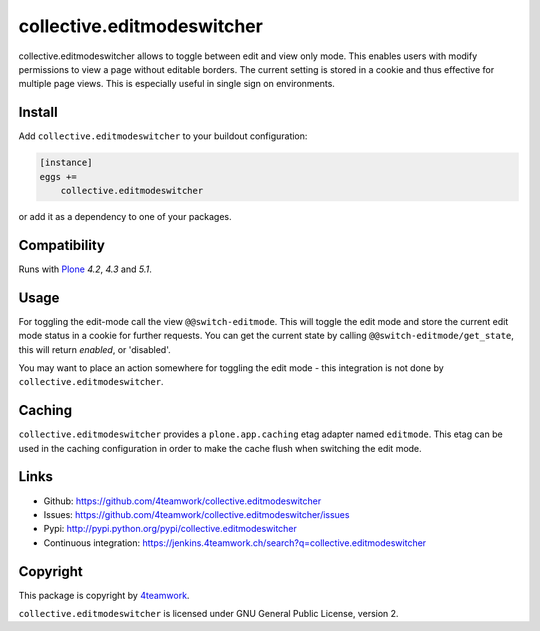 collective.editmodeswitcher
===========================

collective.editmodeswitcher allows to toggle between edit and view only mode.
This enables users with modify permissions to view a page without editable
borders.
The current setting is stored in a cookie and thus effective for multiple
page views.
This is especially useful in single sign on environments.


Install
-------

Add ``collective.editmodeswitcher`` to your buildout configuration:

.. code:: ini

    [instance]
    eggs +=
        collective.editmodeswitcher

or add it as a dependency to one of your packages.


Compatibility
-------------

Runs with `Plone <http://www.plone.org/>`_ `4.2`, `4.3` and `5.1`.


Usage
-----

For toggling the edit-mode call the view ``@@switch-editmode``.
This will toggle the edit mode and store the current edit mode status
in a cookie for further requests. You can get the current state by calling
``@@switch-editmode/get_state``, this will return `enabled`, or 'disabled'.

You may want to place an action somewhere for toggling the edit mode - this
integration is not done by ``collective.editmodeswitcher``.


Caching
-------

``collective.editmodeswitcher`` provides a ``plone.app.caching`` etag adapter
named ``editmode``.
This etag can be used in the caching configuration in order to make the cache
flush when switching the edit mode.



Links
-----

- Github: https://github.com/4teamwork/collective.editmodeswitcher
- Issues: https://github.com/4teamwork/collective.editmodeswitcher/issues
- Pypi: http://pypi.python.org/pypi/collective.editmodeswitcher
- Continuous integration: https://jenkins.4teamwork.ch/search?q=collective.editmodeswitcher


Copyright
---------

This package is copyright by `4teamwork <http://www.4teamwork.ch/>`_.

``collective.editmodeswitcher`` is licensed under GNU General Public License, version 2.

